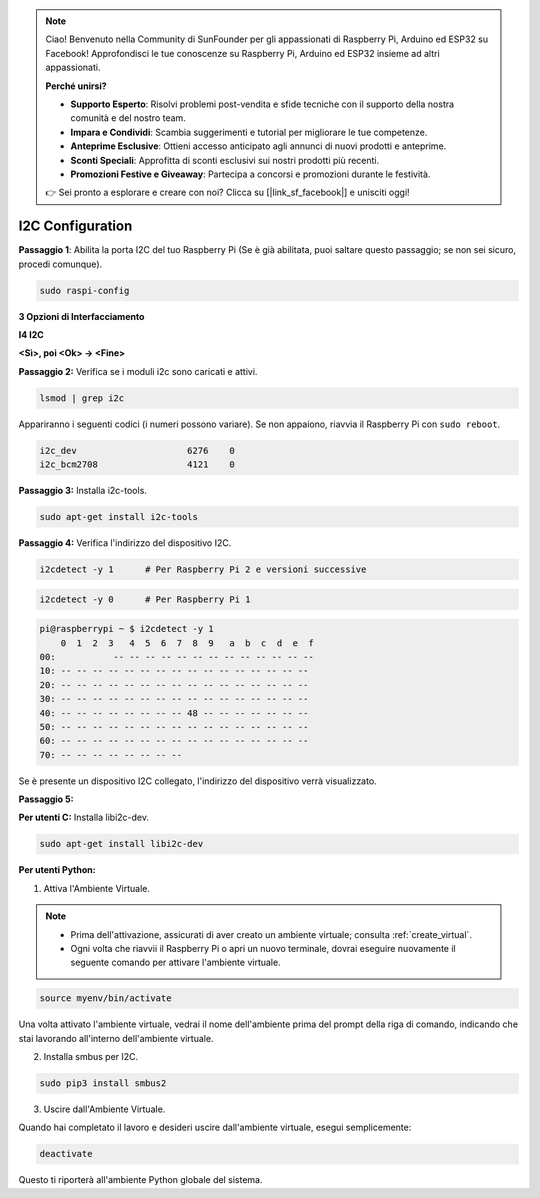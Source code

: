 .. note::

    Ciao! Benvenuto nella Community di SunFounder per gli appassionati di Raspberry Pi, Arduino ed ESP32 su Facebook! Approfondisci le tue conoscenze su Raspberry Pi, Arduino ed ESP32 insieme ad altri appassionati.

    **Perché unirsi?**

    - **Supporto Esperto**: Risolvi problemi post-vendita e sfide tecniche con il supporto della nostra comunità e del nostro team.
    - **Impara e Condividi**: Scambia suggerimenti e tutorial per migliorare le tue competenze.
    - **Anteprime Esclusive**: Ottieni accesso anticipato agli annunci di nuovi prodotti e anteprime.
    - **Sconti Speciali**: Approfitta di sconti esclusivi sui nostri prodotti più recenti.
    - **Promozioni Festive e Giveaway**: Partecipa a concorsi e promozioni durante le festività.

    👉 Sei pronto a esplorare e creare con noi? Clicca su [|link_sf_facebook|] e unisciti oggi!

.. _i2c_config:

I2C Configuration
-----------------------

**Passaggio 1**: Abilita la porta I2C del tuo Raspberry Pi (Se è già abilitata, 
puoi saltare questo passaggio; se non sei sicuro, procedi comunque).

.. raw:: html

   <run></run>
 
.. code-block:: 

    sudo raspi-config

**3 Opzioni di Interfacciamento**

.. image:: img/image282.png
    :align: center

**I4 I2C**

.. image:: img/I4i2c.jpeg
    :align: center

**<Sì>, poi <Ok> -> <Fine>**

.. image:: img/image284.png
    :align: center

**Passaggio 2:** Verifica se i moduli i2c sono caricati e attivi.

.. raw:: html

   <run></run>
 
.. code-block:: 

    lsmod | grep i2c

Appariranno i seguenti codici (i numeri possono variare). Se non appaiono, riavvia il Raspberry Pi con ``sudo reboot``.

.. code-block:: 

    i2c_dev                     6276    0
    i2c_bcm2708                 4121    0

**Passaggio 3:** Installa i2c-tools.

.. raw:: html

   <run></run>
 
.. code-block:: 

    sudo apt-get install i2c-tools

**Passaggio 4:** Verifica l'indirizzo del dispositivo I2C.


.. raw:: html

    <run></run>
  
.. code-block:: 

    i2cdetect -y 1      # Per Raspberry Pi 2 e versioni successive



.. raw:: html

   <run></run>
 
.. code-block:: 

    i2cdetect -y 0      # Per Raspberry Pi 1


.. code-block:: 

    pi@raspberrypi ~ $ i2cdetect -y 1
        0  1  2  3   4  5  6  7  8  9   a  b  c  d  e  f
    00:           -- -- -- -- -- -- -- -- -- -- -- -- --
    10: -- -- -- -- -- -- -- -- -- -- -- -- -- -- -- --
    20: -- -- -- -- -- -- -- -- -- -- -- -- -- -- -- --
    30: -- -- -- -- -- -- -- -- -- -- -- -- -- -- -- --
    40: -- -- -- -- -- -- -- -- 48 -- -- -- -- -- -- --
    50: -- -- -- -- -- -- -- -- -- -- -- -- -- -- -- --
    60: -- -- -- -- -- -- -- -- -- -- -- -- -- -- -- --
    70: -- -- -- -- -- -- -- --

Se è presente un dispositivo I2C collegato, l'indirizzo del dispositivo verrà visualizzato.

**Passaggio 5:**

**Per utenti C:** Installa libi2c-dev.

.. raw:: html

   <run></run>
 
.. code-block:: 

    sudo apt-get install libi2c-dev 

**Per utenti Python:**

1. Attiva l'Ambiente Virtuale.

.. note::
    
    * Prima dell'attivazione, assicurati di aver creato un ambiente virtuale; consulta :ref:`create_virtual`.

    * Ogni volta che riavvii il Raspberry Pi o apri un nuovo terminale, dovrai eseguire nuovamente il seguente comando per attivare l'ambiente virtuale.

.. raw:: html

    <run></run>

.. code-block:: shell

    source myenv/bin/activate

Una volta attivato l'ambiente virtuale, vedrai il nome dell'ambiente prima del prompt della riga di comando, indicando che stai lavorando all'interno dell'ambiente virtuale.


2. Installa smbus per I2C.

.. raw:: html

    <run></run>
 
.. code-block:: 

    sudo pip3 install smbus2


3. Uscire dall'Ambiente Virtuale.

Quando hai completato il lavoro e desideri uscire dall'ambiente virtuale, esegui semplicemente:

.. raw:: html

    <run></run>

.. code-block:: shell

    deactivate

Questo ti riporterà all'ambiente Python globale del sistema.
